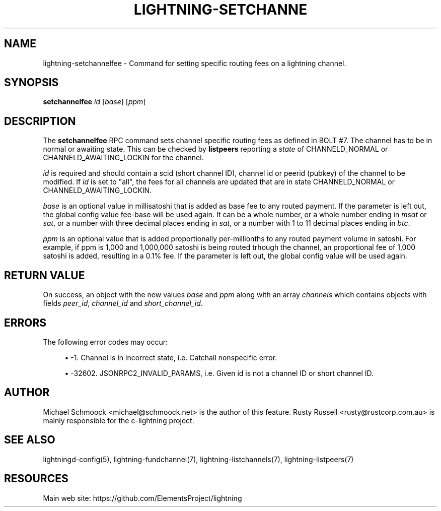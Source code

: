 '\" t
.\"     Title: lightning-setchannelfee
.\"    Author: [see the "AUTHOR" section]
.\" Generator: DocBook XSL Stylesheets vsnapshot <http://docbook.sf.net/>
.\"      Date: 03/18/2019
.\"    Manual: \ \&
.\"    Source: \ \&
.\"  Language: English
.\"
.TH "LIGHTNING\-SETCHANNE" "7" "03/18/2019" "\ \&" "\ \&"
.\" -----------------------------------------------------------------
.\" * Define some portability stuff
.\" -----------------------------------------------------------------
.\" ~~~~~~~~~~~~~~~~~~~~~~~~~~~~~~~~~~~~~~~~~~~~~~~~~~~~~~~~~~~~~~~~~
.\" http://bugs.debian.org/507673
.\" http://lists.gnu.org/archive/html/groff/2009-02/msg00013.html
.\" ~~~~~~~~~~~~~~~~~~~~~~~~~~~~~~~~~~~~~~~~~~~~~~~~~~~~~~~~~~~~~~~~~
.ie \n(.g .ds Aq \(aq
.el       .ds Aq '
.\" -----------------------------------------------------------------
.\" * set default formatting
.\" -----------------------------------------------------------------
.\" disable hyphenation
.nh
.\" disable justification (adjust text to left margin only)
.ad l
.\" -----------------------------------------------------------------
.\" * MAIN CONTENT STARTS HERE *
.\" -----------------------------------------------------------------
.SH "NAME"
lightning-setchannelfee \- Command for setting specific routing fees on a lightning channel\&.
.SH "SYNOPSIS"
.sp
\fBsetchannelfee\fR \fIid\fR [\fIbase\fR] [\fIppm\fR]
.SH "DESCRIPTION"
.sp
The \fBsetchannelfee\fR RPC command sets channel specific routing fees as defined in BOLT #7\&. The channel has to be in normal or awaiting state\&. This can be checked by \fBlistpeers\fR reporting a \fIstate\fR of CHANNELD_NORMAL or CHANNELD_AWAITING_LOCKIN for the channel\&.
.sp
\fIid\fR is required and should contain a scid (short channel ID), channel id or peerid (pubkey) of the channel to be modified\&. If \fIid\fR is set to "all", the fees for all channels are updated that are in state CHANNELD_NORMAL or CHANNELD_AWAITING_LOCKIN\&.
.sp
\fIbase\fR is an optional value in millisatoshi that is added as base fee to any routed payment\&. If the parameter is left out, the global config value fee\-base will be used again\&. It can be a whole number, or a whole number ending in \fImsat\fR or \fIsat\fR, or a number with three decimal places ending in \fIsat\fR, or a number with 1 to 11 decimal places ending in \fIbtc\fR\&.
.sp
\fIppm\fR is an optional value that is added proportionally per\-millionths to any routed payment volume in satoshi\&. For example, if ppm is 1,000 and 1,000,000 satoshi is being routed trhough the channel, an proportional fee of 1,000 satoshi is added, resulting in a 0\&.1% fee\&. If the parameter is left out, the global config value will be used again\&.
.SH "RETURN VALUE"
.sp
On success, an object with the new values \fIbase\fR and \fIppm\fR along with an array \fIchannels\fR which contains objects with fields \fIpeer_id\fR, \fIchannel_id\fR and \fIshort_channel_id\fR\&.
.SH "ERRORS"
.sp
The following error codes may occur:
.sp
.RS 4
.ie n \{\
\h'-04'\(bu\h'+03'\c
.\}
.el \{\
.sp -1
.IP \(bu 2.3
.\}
\-1\&. Channel is in incorrect state, i\&.e\&. Catchall nonspecific error\&.
.RE
.sp
.RS 4
.ie n \{\
\h'-04'\(bu\h'+03'\c
.\}
.el \{\
.sp -1
.IP \(bu 2.3
.\}
\-32602\&. JSONRPC2_INVALID_PARAMS, i\&.e\&. Given id is not a channel ID or short channel ID\&.
.RE
.SH "AUTHOR"
.sp
Michael Schmoock <michael@schmoock\&.net> is the author of this feature\&. Rusty Russell <rusty@rustcorp\&.com\&.au> is mainly responsible for the c\-lightning project\&.
.SH "SEE ALSO"
.sp
lightningd\-config(5), lightning\-fundchannel(7), lightning\-listchannels(7), lightning\-listpeers(7)
.SH "RESOURCES"
.sp
Main web site: https://github\&.com/ElementsProject/lightning
